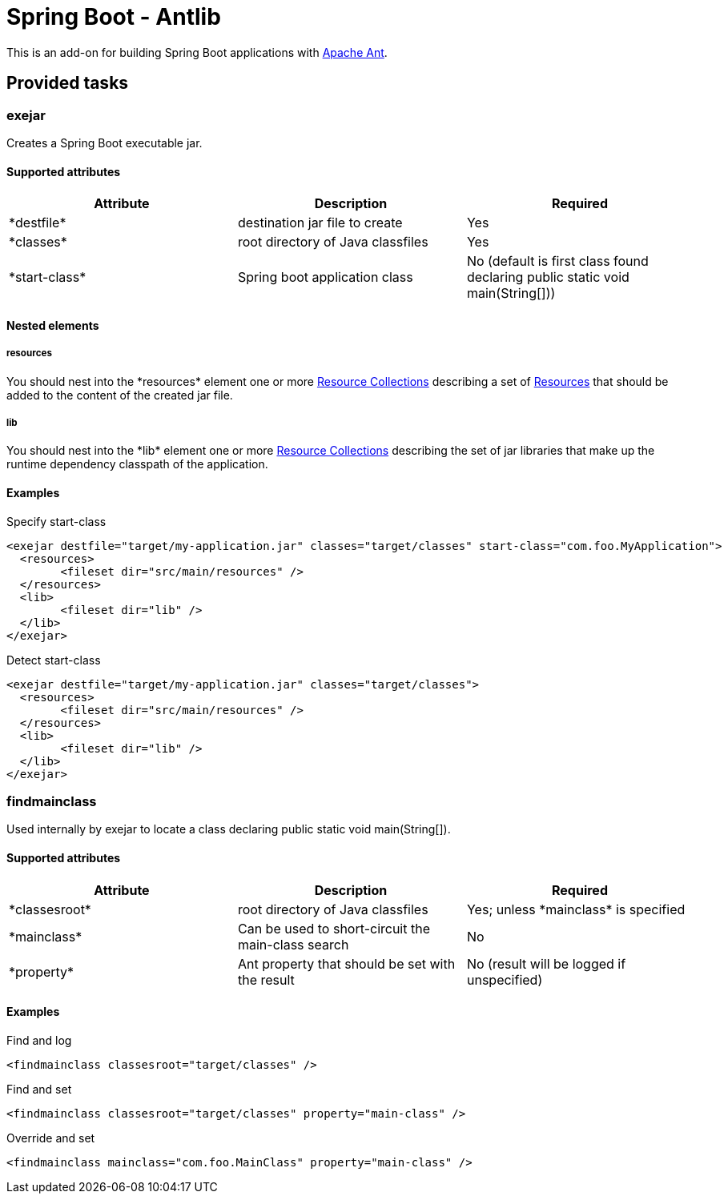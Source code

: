 = Spring Boot - Antlib

This is an add-on for building Spring Boot applications with http://ant.apache.org[Apache Ant].

== Provided tasks

=== exejar
Creates a Spring Boot executable +jar+.

==== Supported attributes
[options="header,footer",format="csv"]
|========================
Attribute,Description,Required
+*destfile*+,destination +jar+ file to create,Yes
+*classes*+,root directory of Java classfiles,Yes
+*start-class*+,Spring boot application class,No (default is first class found declaring +public static void main(String[])+)
|========================

==== Nested elements
===== resources
You should nest into the +*resources*+ element one or more http://ant.apache.org/manual/Types/resources.html#collection[Resource Collections]
describing a set of http://ant.apache.org/manual/Types/resources.html[Resources] that should be added to the content of the created +jar+ file.

===== lib
You should nest into the +*lib*+ element one or more http://ant.apache.org/manual/Types/resources.html#collection[Resource Collections]
describing the set of +jar+ libraries that make up the runtime dependency classpath of the application.

==== Examples
.Specify +start-class+
----
<exejar destfile="target/my-application.jar" classes="target/classes" start-class="com.foo.MyApplication">
  <resources>
  	<fileset dir="src/main/resources" />
  </resources>
  <lib>
  	<fileset dir="lib" />
  </lib>
</exejar>
----

.Detect +start-class+
----
<exejar destfile="target/my-application.jar" classes="target/classes">
  <resources>
  	<fileset dir="src/main/resources" />
  </resources>
  <lib>
  	<fileset dir="lib" />
  </lib>
</exejar>
----

=== findmainclass
Used internally by +exejar+ to locate a class declaring +public static void main(String[])+.

==== Supported attributes
[options="header,footer",format="csv"]
|========================
Attribute,Description,Required
+*classesroot*+,root directory of Java classfiles,Yes; unless +*mainclass*+ is specified
+*mainclass*+,Can be used to short-circuit the main-class search,No
+*property*+,Ant property that should be set with the result,No (result will be logged if unspecified)
|========================

==== Examples
.Find and log
----
<findmainclass classesroot="target/classes" />
----

.Find and set
----
<findmainclass classesroot="target/classes" property="main-class" />
----

.Override and set
----
<findmainclass mainclass="com.foo.MainClass" property="main-class" />
----
